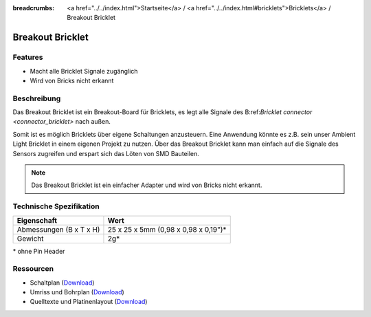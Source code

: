 
:breadcrumbs: <a href="../../index.html">Startseite</a> / <a href="../../index.html#bricklets">Bricklets</a> / Breakout Bricklet

.. _breakout_bricklet:

Breakout Bricklet
=================

.. raw:: html

	{% from "macros.html" import tfdocstart, tfdocimg, tfdocend %}
	{{
	    tfdocstart("Bricklets/breakout_bricklet_tilted_350.jpg",
	               "Bricklets/breakout_bricklet_tilted_600.jpg",
	               "Breakout Bricklet")
	}}
	{{
	    tfdocimg("Bricklets/breakout_bricklet_horizontal_pinheader_100.jpg",
	             "Bricklets/breakout_bricklet_horizontal_pinheader_600.jpg",
	             "Breakout Bricklet")
	}}
	{{
	    tfdocimg("Bricklets/breakout_bricklet_connected_100.jpg",
	             "Bricklets/breakout_bricklet_connected_600.jpg",
	             "Breakout Bricklet with Rotary Poti")
	}}
	{{ tfdocend() }}


Features
--------

* Macht alle Bricklet Signale zugänglich
* Wird von Bricks nicht erkannt


Beschreibung
------------

Das Breakout Bricklet ist ein Breakout-Board für Bricklets, es legt alle
Signale des B:ref:`Bricklet connector <connector_bricklet>` nach außen.

Somit ist es möglich Bricklets über eigene Schaltungen anzusteuern.
Eine Anwendung könnte es z.B. sein unser Ambient Light Bricklet in einem
eigenen Projekt zu nutzen. Über das Breakout Bricklet kann man einfach auf
die Signale des Sensors zugreifen und erspart sich das Löten von SMD
Bauteilen.

.. note::
 Das Breakout Bricklet ist ein einfacher Adapter und wird von Bricks nicht
 erkannt.


Technische Spezifikation
------------------------

================================  ============================================================
Eigenschaft                       Wert
================================  ============================================================
Abmessungen (B x T x H)           25 x 25 x 5mm (0,98 x 0,98 x 0,19")*
Gewicht                           2g*
================================  ============================================================

\* ohne Pin Header


Ressourcen
----------

* Schaltplan (`Download <https://github.com/Tinkerforge/breakout-bricklet/raw/master/hardware/breakout-schematic.pdf>`__)
* Umriss und Bohrplan (`Download <../../_images/Dimensions/breakout_bricklet_dimensions.png>`__)
* Quelltexte und Platinenlayout (`Download <https://github.com/Tinkerforge/breakout-bricklet/zipball/master>`__)
